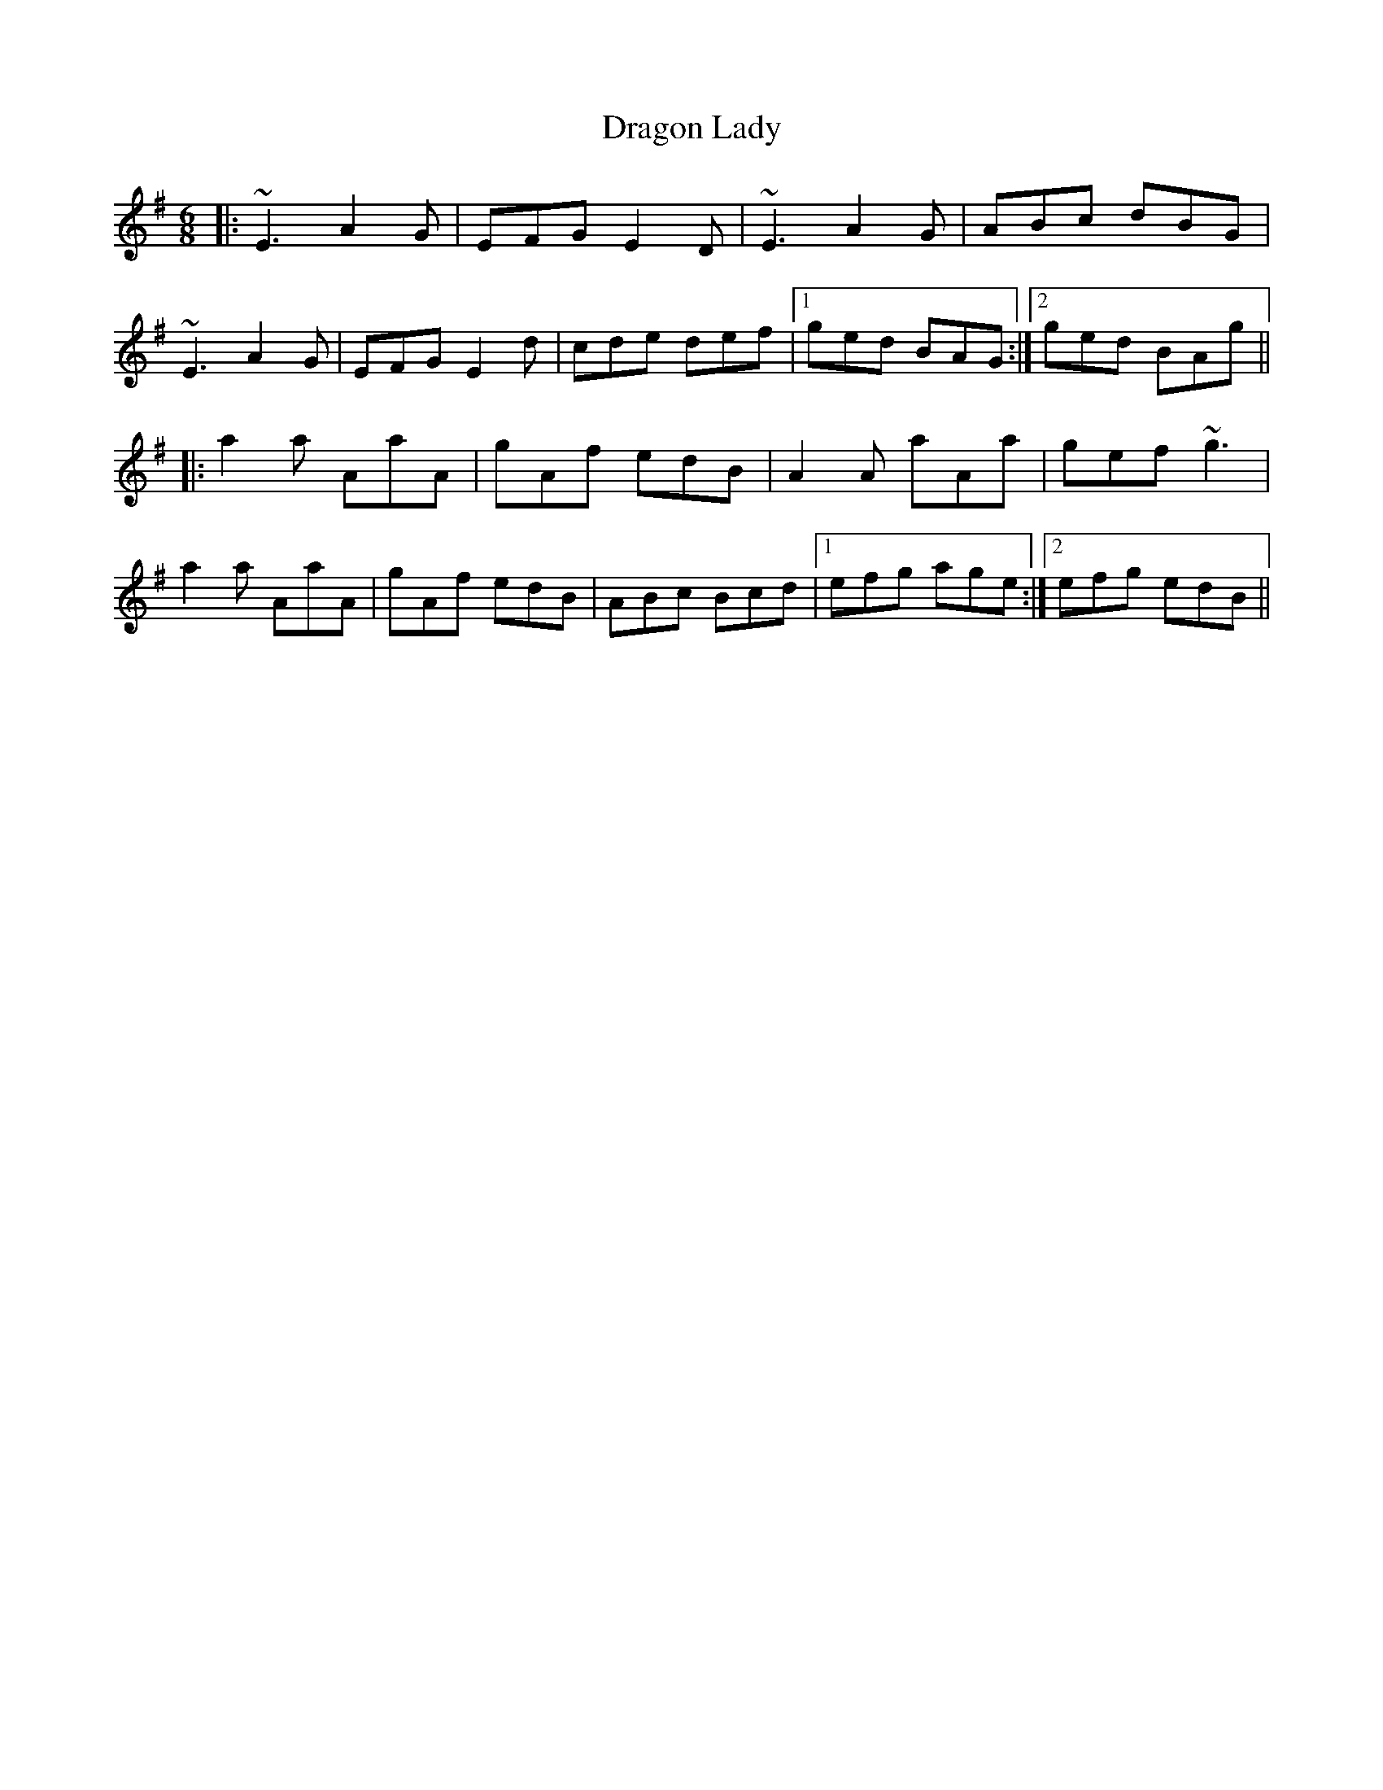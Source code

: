 X: 10800
T: Dragon Lady
R: jig
M: 6/8
K: Adorian
|:~E3 A2G|EFG E2D|~E3 A2G|ABc dBG|
~E3 A2G|EFG E2d|cde def|1 ged BAG:|2 ged BAg||
|:a2a AaA|gAf edB|A2A aAa|gef ~g3|
a2a AaA|gAf edB|ABc Bcd|1 efg age:|2 efg edB||

